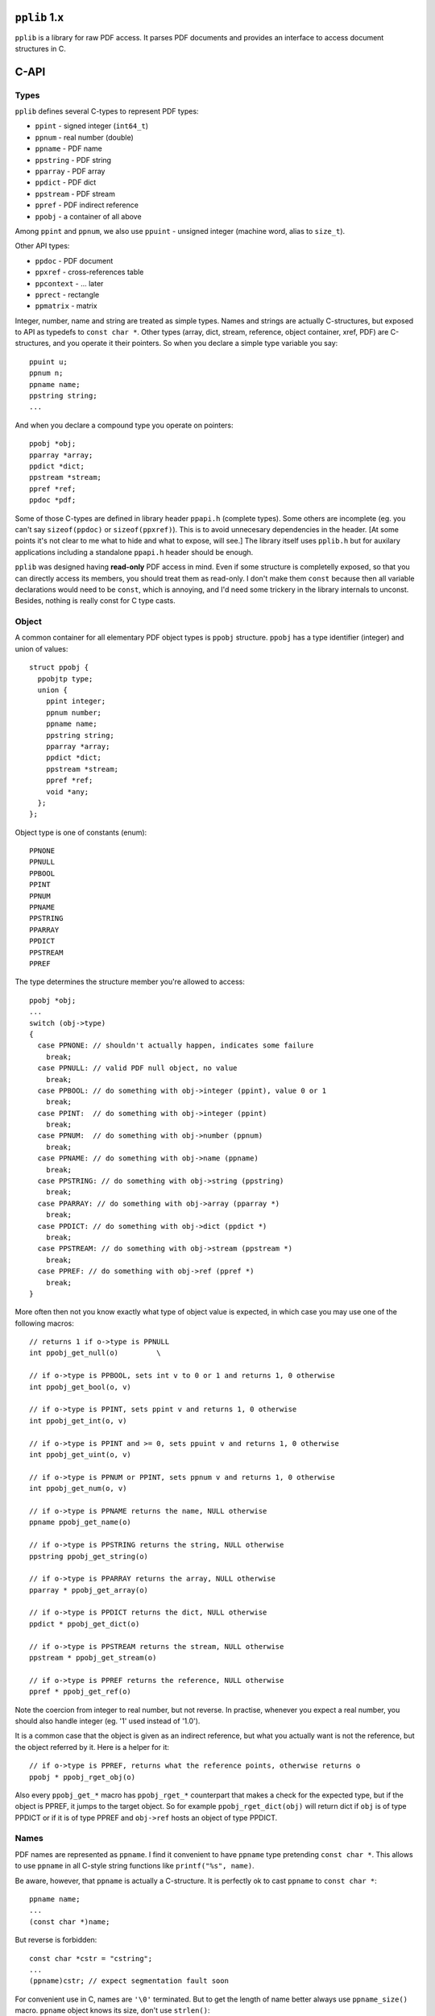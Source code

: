 
``pplib`` 1.x
=============

``pplib`` is a library for raw PDF access. It parses PDF documents and provides an interface to access document structures in C.

C-API
=====

Types
-----

``pplib`` defines several C-types to represent PDF types:

- ``ppint`` - signed integer (``int64_t``)
- ``ppnum`` - real number (double)
- ``ppname`` - PDF name
- ``ppstring`` - PDF string
- ``pparray`` - PDF array
- ``ppdict`` - PDF dict
- ``ppstream`` - PDF stream
- ``ppref`` - PDF indirect reference
- ``ppobj`` - a container of all above

Among ``ppint`` and ``ppnum``, we also use ``ppuint`` - unsigned integer (machine word, alias to ``size_t``).

Other API types:

- ``ppdoc`` - PDF document
- ``ppxref`` - cross-references table
- ``ppcontext`` - ... later
- ``pprect`` - rectangle
- ``ppmatrix`` - matrix

Integer, number, name and string are treated as simple types.
Names and strings are actually C-structures, but exposed to API as typedefs to ``const char *``.
Other types (array, dict, stream, reference, object container, xref, PDF) are C-structures,
and you operate it their pointers. So when you declare a simple type variable you say::

  ppuint u;
  ppnum n;
  ppname name;
  ppstring string;
  ...

And when you declare a compound type you operate on pointers::

  ppobj *obj;
  pparray *array;
  ppdict *dict;
  ppstream *stream;
  ppref *ref;
  ppdoc *pdf;

Some of those C-types are defined in library header ``ppapi.h`` (complete types). Some others are incomplete
(eg. you can't say ``sizeof(ppdoc)`` or ``sizeof(ppxref)``). This is to avoid unnecesary dependencies in
the header. [At some points it's not clear to me what to hide and what to expose, will see.] The library itself
uses ``pplib.h`` but for auxilary applications including a standalone ``ppapi.h`` header should be enough.

``pplib`` was designed having **read-only** PDF access in mind. Even if some structure is completelly exposed,
so that you can directly access its members, you should treat them as read-only. I don't make them ``const`` because
then all variable declarations would need to be ``const``, which is annoying, and I'd need some trickery in the library
internals to unconst. Besides, nothing is really const for C type casts.

Object
------

A common container for all elementary PDF object types is ``ppobj`` structure. ``ppobj`` has a type identifier
(integer) and union of values::

  struct ppobj {
    ppobjtp type;
    union {
      ppint integer;
      ppnum number;
      ppname name;
      ppstring string;
      pparray *array;
      ppdict *dict;
      ppstream *stream;
      ppref *ref;
      void *any;
    };
  };

Object type is one of constants (enum)::

  PPNONE
  PPNULL
  PPBOOL
  PPINT
  PPNUM
  PPNAME
  PPSTRING
  PPARRAY
  PPDICT
  PPSTREAM
  PPREF

The type determines the structure member you're allowed to access::

  ppobj *obj;
  ...
  switch (obj->type)
  {
    case PPNONE: // shouldn't actually happen, indicates some failure
      break;
    case PPNULL: // valid PDF null object, no value
      break;
    case PPBOOL: // do something with obj->integer (ppint), value 0 or 1
      break;
    case PPINT:  // do something with obj->integer (ppint)
      break;
    case PPNUM:  // do something with obj->number (ppnum)
      break;
    case PPNAME: // do something with obj->name (ppname)
      break;
    case PPSTRING: // do something with obj->string (ppstring)
      break;
    case PPARRAY: // do something with obj->array (pparray *)
      break;
    case PPDICT: // do something with obj->dict (ppdict *)
      break;
    case PPSTREAM: // do something with obj->stream (ppstream *)
      break;
    case PPREF: // do something with obj->ref (ppref *)
      break;
  }

More often then not you know exactly what type of object value is expected, in which case
you may use one of the following macros::

  // returns 1 if o->type is PPNULL
  int ppobj_get_null(o)         \

  // if o->type is PPBOOL, sets int v to 0 or 1 and returns 1, 0 otherwise
  int ppobj_get_bool(o, v)

  // if o->type is PPINT, sets ppint v and returns 1, 0 otherwise
  int ppobj_get_int(o, v)

  // if o->type is PPINT and >= 0, sets ppuint v and returns 1, 0 otherwise
  int ppobj_get_uint(o, v)

  // if o->type is PPNUM or PPINT, sets ppnum v and returns 1, 0 otherwise
  int ppobj_get_num(o, v)

  // if o->type is PPNAME returns the name, NULL otherwise
  ppname ppobj_get_name(o)

  // if o->type is PPSTRING returns the string, NULL otherwise
  ppstring ppobj_get_string(o)

  // if o->type is PPARRAY returns the array, NULL otherwise
  pparray * ppobj_get_array(o)

  // if o->type is PPDICT returns the dict, NULL otherwise
  ppdict * ppobj_get_dict(o)

  // if o->type is PPSTREAM returns the stream, NULL otherwise
  ppstream * ppobj_get_stream(o)

  // if o->type is PPREF returns the reference, NULL otherwise
  ppref * ppobj_get_ref(o)

Note the coercion from integer to real number, but not reverse. In practise, whenever you expect a real number,
you should also handle integer (eg. '1' used instead of '1.0').

It is a common case that the object is given as an indirect reference, but what you actually
want is not the reference, but the object referred by it. Here is a helper for it::

  // if o->type is PPREF, returns what the reference points, otherwise returns o
  ppobj * ppobj_rget_obj(o)

Also every ``ppobj_get_*`` macro has ``ppobj_rget_*`` counterpart that makes a check
for the expected type, but if the object is PPREF, it jumps to the target object.
So for example ``ppobj_rget_dict(obj)`` will return dict if ``obj`` is of type PPDICT
or if it is of type PPREF and ``obj->ref`` hosts an object of type PPDICT.

Names
-----

PDF names are represented as ``ppname``.
I find it convenient to have ``ppname`` type pretending ``const char *``. This allows to use ``ppname``
in all C-style string functions like ``printf("%s", name)``.

Be aware, however, that ``ppname`` is actually a C-structure. It is perfectly ok to cast ``ppname`` to ``const char *``::

  ppname name;
  ...
  (const char *)name;

But reverse is forbidden::

  const char *cstr = "cstring";
  ...
  (ppname)cstr; // expect segmentation fault soon

For convenient use in C, names are ``'\0'`` terminated. But to get the length of name better always use
``ppname_size()`` macro. ``ppname`` object knows its size, don't use ``strlen()``::

  size_t ppname_size(ppname name); // macro, returns length of name in bytes

In current implementation names are not hashed anyhow, so name-to-name comparison is not smarter than ``memcmp()``.
Use macros::

  int ppname_is(ppname name, "literal");    // to compare ppname with C-literal string
  int ppname_eq(ppname name, ppname other); // to compare ppname with a different name

If you'll use ``pplib`` to parse contents streams, you may need to distinguish names from operators
(more precisely executable names). Names in PDF are preceeded by '/', executable names aren't. In both
cases PDF parser will produce ``ppname`` but can be distingushed with::

  int ppname_exec(ppname name); // returns non-zero if name is executable

Names are kept in their raw form, with possible PDF specific escapes (in text below we call it **encoded** form).
Leading '/' is omitted, though. One may need a decoded name, with no PDF escapes.
A pair of functions provides a simple interface to switch between those two forms::

  ppname ppname_decoded (ppname name); // returns decoded (unescaped) form of the name
  ppname ppname_encoded (ppname name); // returns encoded (escaped) form of the name

In pretty most cases PDF names contains only letters (no special characters, no escapes), so decoded and encoded forms are identical.
In that case both functions simply return the argument. It is ok to call ``ppname_decoded()`` on already decoded form
and ``ppname_encoded()`` on already encoded form. Both forms are produced by PDF objects parser, so accessing ``ppname`` alter ego
in whatever direction needs no extra decoding or allocation costs.

String
------

PDF strings have the same internal construction as names, so most of names description above applies to strings as well.
``ppstring`` is a typedef of ``const char *``, roughly ``'\0'`` terminiated C-string. To get the size of the string::

  size_t ppstring_size(ppstring string); // macro, returns the length of the string in bytes

Strings are provided in their raw form, preserving PDF specific escapes, but with no
``()`` or ``<>`` delims. To distinguish plain strings from hex strings::

  int ppstring_hex(ppstring string); // macro, returns non zero if hex string

Or if you prefer::

  switch (ppstring_type(string))
  {
    case PPSTRING_PLAIN: // literal string, surrounded by ``(`` and ``)`` in PDF
      break;
    case PPSTRING_BASE16: // hex string, surrounded by ``<`` and ``>`` in PDF
      break;
    case PPSTRING_BASE85: // base85 string surrounded by ``<~`` and ``~>`` in PDF
      break;
  }

The last is actually Postscript specific, not used in PDF, but I think it might appear in contents streams...
No matter how the string is given in PDF (plain or hex), here are two functions to
switch between encoded and decoded strings forms::

  ppstring ppstring_decoded (ppstring string); // returns decoded string possibly with PDF escapes
  ppstring ppstring_encoded (ppstring string); // returns encoded string with no PDF escapes

For hex strings, encoded form contains hex digits, while decoded form contains arbitrary bytes (the result of hex decoding).
Plain strings usually contains printable ASCII characters, but they might contain any binary data.
As with names, objects parser produces both forms. The raw form with PDF escapes (or raw hex form) is considered the main one.
Eg. when you access ``obj->string`` you always get the encoded form. At any moment you can switch to its alter ego.

No matter if the string is plain or hex, if its first two bytes (decoded) are UTF16 BOM, the string
is considered unicode. ``ppstring`` object *knows* it is unicode or not::

  switch (ppstring_utf(string))
  {
    case PPSTRING_UTF16LE: // unicode string, utf16le
      break;
    case PPSTRING_UTF16BE: // unicode string, utf16be
      break;
    default:               // no unicode
  }

Or simply::

  if (ppstring_utf(string) != 0) {
    // handle unicode string
  }

If the string is unicode, BOM remains the part of the string  -- ``pplib`` parser does not strip it.
Unicode or not, encoded or decoded, strings are always C-arrays of bytes and ``ppstring_size()``
always returns the size in bytes.

Array
-----

PDF arrays are represented as ``pparray`` type, which is C-array of ``ppobj`` structures.
To get the size::

  size_t pparray_size(pparray *array) // macro, returns the number of array items

To get ``ppobj *`` at a given index::

  ppobj * pparray_at(array, index)  // macro, returns ppobj * (no index check)
  ppobj * pparray_get(array, index) // macro, returns ppobj * or NULL (with index check)
  ppobj * pparray_get_obj (pparray *array, size_t index);  // function equiv to pparray_get()

Iterating over array elements::

  pparray *array;
  size_t index, size;
  ppobj *obj;
  for (size = pparray_size(array), pparray_first(array, index, obj); index < size; pparray_next(index, obj))
  {
    // do something with index and obj
  }

There is no magic first/next macros, just iteration over pointers. One could also use something like::

  for (index = 0, size = array->size; index < size; ++index)
  {
    obj = pparray_at(array, index);
    // do something with index and obj
  }

When getting values from array and expecting a result of known type, use one of the following::

  int pparray_get_bool (pparray *array, size_t index, int *v);    // get boolean value
  int pparray_get_int (pparray *array, size_t index, ppint *v);   // get ppint value
  int pparray_get_uint (pparray *array, size_t index, ppuint *v); // get ppuint value
  int pparray_get_num (pparray *array, size_t index, ppnum *v);   // get ppnum value
  ppname pparray_get_name (pparray *array, size_t index);         // get ppname value
  ppstring pparray_get_string (pparray *array, size_t index);     // get ppstring value
  pparray * pparray_get_array (pparray *array, size_t index);     // get pparray * value
  ppdict * pparray_get_dict (pparray *array, size_t index);       // get ppdict * value
  ppref * pparray_get_ref (pparray *array, size_t index);         // get ppref * value

As with ``ppobj_get_*`` suite, numeric types getters set the value of a given type and returns 1, if the type matches.
Otherwise sets nothing and returns 0. Other getters return the value if the type matches, or NULL.

Every function from ``pparray_get_*`` suite have its ``pparray_rget_*`` counterpart that
that dereferences indirect objects (as explained for ``ppobj_rget_*`` getters). Note that
there is no ``pparray_get_stream()`` function, as streams in PDF are always indirect.
To get the stream from array use::

  ppstream * pparray_rget_stream (pparray *array, size_t index);

Dict
----

PDF dicts are represented as ``ppdict`` structure, which is C-array of ``ppobj`` with parallel
C-array of ``ppname`` pointers. To get the size of a dict::

  size_t ppdict_size(ppdict *dict) // macro, returns the number of key-val pairs

To get the value at a given index (integer)::

  ppobj * ppdict_at(ppdict *dict, index) // macro, no index check

To get the name (key) at a given index::

  ppname ppdict_key(ppdict *dict, index) // macro, no index check

To iterate over dict key-val pairs::

  ppdict *dict;
  ppname *pkey;
  ppobj *obj;

  for (ppdict_first(dict, pkey, obj); *pkey != NULL; ppdict_next(pkey, obj))
  {
    // do something with *pkey and obj
  }

There is no magic in first/next macros, just iteration through keys and values lists pointers.
For convenient iteration, a list of keys is terminated with NULL, so in the code above ``*pkey != NULL``
is used as the loop condition. One may also iterate via indices::

  ppdict *dict;
  size_t index, size;
  ppname key;
  ppobj *obj;
  for (index = 0, size = ppdict_size(dict); index < size; ++index)
  {
    key = ppdict_key(dict, index);
    obj = ppdict_at(dict, index);
    // do something with key and obj
  }

To get the object associated with a given name, use one of the following::

  ppobj * ppdict_get_obj (ppdict *dict, const char *name);
  int ppdict_get_bool (ppdict *dict, const char *name, int *v);
  int ppdict_get_int (ppdict *dict, const char *name, ppint *v);
  int ppdict_get_uint (ppdict *dict, const char *name, ppuint *v);
  int ppdict_get_num (ppdict *dict, const char *name, ppnum *v);
  ppname ppdict_get_name (ppdict *dict, const char *name);
  ppstring ppdict_get_string (ppdict *dict, const char *name);
  pparray * ppdict_get_array (ppdict *dict, const char *name);
  ppdict * ppdict_get_dict (ppdict *dict, const char *name);
  ppref * ppdict_get_ref (ppdict *dict, const char *name);

Note that all getters accepts ``const char *`` as key, so it is ok to say::

  ppdict_rget_dict(dict, "Resources");

as well as::

  ppdic_rget_dict(dict, name); // ppname name

Every ``ppdict_get_*`` getter has ``ppdict_rget_*`` counterpart that dereferences
indirect objects if necessary. Note that there is no ``ppdict_get_stream()`` function,
but there is::

  ppstream * ppdict_rget_stream (ppdict *dict, const char *name);

So far dicts comes with no names mapping, so by-name dict accessors perform a linear search
through the keys list. PDF dicts are usually small, so it is fast enough.
Building names lookup for every dict in PDF makes no sense I think, as ``pplib`` applications
will query just several dicts I guess.. However, some apps may extensively query
resources, which may refer to hundreds of objects (eg. images). So some mapping for dicts
is still considered.

Stream
------

PDF streams are represented as ``ppstream`` objects. To get the stream dict::

  ppdict * ppstream_dict(ppstream *stream) // macro

To read the stream data::

  uint8_t * ppstream_first (ppstream *stream, size_t *size, int decode);
  uint8_t * ppstream_next (ppstream *stream, size_t *size);
  void ppstream_done (ppstream *stream);

Both ``first` and ``next`` functions return a chunk of stream data and sets the ``size`` of the chunk.
``decode`` parameter tell the reader to decompress the stream (1) or return raw (0). A call to ``ppstream_next()``
must be preceeded by ``ppstream_first()``. Once you're done with the stream, you have to call ``ppstream_done()``,
no matter if the stream has been read to the end or not. The stream data iterator in use::

  uint8_t *data;
  size_t size;
  ppstream *stream;
  int decode = 1; // 1 - get decompressed, 0 - get raw

  for (data = ppstream_first(stream, &size, decode); data != NULL; data = ppstream_next(stream, &size))
  {
    // do something with data and its size
  }
  ppstream_done(stream);

Every subsequent iterator call invalidates the previous reader output, so you have to utilize the returned chunk
of data just after you ot that. So the following is wrong::

  data1 = ppstream_first(stream, &size, 1);
  data2 = ppstream_next(stream, &size);
  data3 = ppstream_next(stream, &size);
  some_output(data1, size);
  some_output(data2, size);

The reader calls usually return the same pointer to internal buffer, just filled with a different data.
``pplib`` allocates reasonably large buffer and fills that buffer on subsequent calls to the reader.

If the source stream has no compression, using both ``decode == 1`` and ``decode == 0`` should give the same result.
You can check if the stream is actually compressed with::

  ppstream_compressed(stream) // macro, returns non zero if /Filter is present

It might be necessary to load the entire stream data at once::

  uint8_t * ppstream_all (ppstream *stream, size_t *size, int decode);

If the initial buffer size is insufficient, it grows until the entire stream data is loaded. You must call
``ppstream_done(stream)`` after using returned data.

``ppstream_done()`` doesn't invalidate the stream object, it just closes its internal reader.
The stream itself remains a valid object (eg. one can read it again if necessary),
but the reader buffer is released. It is actually not freed but kept for future the reuse with that on some other stream,
but you still need to mark it ready for reuse to avoid allocating a separate buffer for every stream you're going to read.

Stream data readers will return ``NULL`` if you haven't close the previous reader process  with ``ppstream_done()``. All below is wrong::

  data1 = ppstream_all(stream, &size, 1);
  data2 = ppstream_all(stream, &size, 1); // data2 == NULL
  // or
  data1 = ppstream_first(stream, &size, 1);
  data2 = ppstream_first(stream, &size, 1); // data2 == NULL
  // or
  data1 = ppstream_first(stream, &size, 1);
  data2 = ppstream_all(stream, &size, 1); // data2 == NULL

To avoid unnecessary dependencies, ``pplib`` does not support image filters (``/DCT``, ``/JPX``, ``/JBIG``, ``/CCITT``).
But it is ok to read the stream with ``decode`` set to 1 on such streams. ``pplib`` assumes that the image is the
final/target stream form and just returns it as-is. Eg. in the case of JPEG (``/DCT`` filtered) image both calls should
give the same results::

  ppstream_all(jpegstream, &jpegsize, 0); // don't decode, return what's there
  ppstream_all(jpegstream, &jpegsize, 1); // decode but found image filter, effectively the same

A bit more about streams memory. As mentioned, ``pplib`` allocates buffers for stream readers. After ``ppstream_done()``,
the stream no longer *owns* the buffer space. But the buffer may remain allocated, to be reused with future readers.
``pplib`` keeps a pool of several buffers. This means, that when you use stream readers, ``pplib`` eats
some memory (1MB or so) that is not freed, even if no streams are used. And even if you free all objects.
If you suffer from this, you can optionally use a pair of functions::

  void ppstream_init_buffers (void);
  void ppstream_free_buffers (void);

The first initializes buffers pool, unless done so far. Currently ``pplib`` cares of it before opening every stream reader,
so it is not obligatory. The second frees a pool of buffers. The intended use is to call ``ppstream_init_buffers()`` once
as kind of library initializer and to call ``ppstream_free_buffers()`` once, as the library finalizer.

Filters
-------

In version v1.00 (20190916) ``ppstream`` API has been extended with filters information.
``ppstream`` knows its filter(s) and keps it as ``stream->filter``::

  // ppstream *stream;
  ppstream_filter *info = &stream->filter;

``ppstream_filter`` is the following structure::

  typedef struct {
    ppstreamtp *filters; // c-array of filter identifiers (enum integers)
    ppdict **params;     // c-array of ppdict pointers
    size_t count;        // number of filters, length of the arrays (typically 1)
  } ppstream_filter;

If ``count > 0`` then ``filters`` member is not NULL. Filters array keeps integer constants::

  PPSTREAM_BASE16    /* /ASCIIHexDecode  */
  PPSTREAM_BASE85    /* /ASCII85Decode   */
  PPSTREAM_RUNLENGTH /* /RunLengthDecode */
  PPSTREAM_FLATE     /* /FlateDecode     */
  PPSTREAM_LZW       /* /LZWDecode       */
  PPSTREAM_CCITT     /* /CCITTFaxDecode  */
  PPSTREAM_DCT       /* /DCTDecode       */
  PPSTREAM_JBIG2     /* /JBIG2Decode     */
  PPSTREAM_JPX       /* /JPXDecode       */
  PPSTREAM_CRYPT     /* /Crypt           */

Params array keeps corresponding filter parameters (``/DecodeParms``) if present. ``params`` member is not NULL
if ``count > 0`` and the stream dict has ``/DecodeParms`` entry. Even if ``params`` is there,
for every N-th filter, ``params[N]`` may be NULL (corresponding to PDF ``null``).

``stream->filter`` keeps the source stream filter information, which may not correspond to the result of stream readers
(``ppstream_first()``, ``ppstream_next()``, ``ppstream_all()``). The get the filters info relevant to the result from readers::

  void ppstream_filter_info (ppstream *stream, ppstream_filter *info, int decode);

The function fills ``ppstream_filter`` structure according to the expected result from stream readers (example 3 shows
how to use it to reconstruct ``/Filter`` and ``/DecodeParms`` when copying the stream to some other PDF).

To convert filter identifier (``ppstreamtp``) to a corresponding PDF filter name::

  const char * ppstream_filter_name[];

To covert ``ppname`` to filter identifier::

  int ppstream_filter_type (ppname filtername, ppstreamtp *filtertype);
  // returns 1 and sets filtertype if filtername is the proper filter name

Additional information about the stream can be fetched from macros::

  ppstream_compressed(stream) /* stream->flags & (PPSTREAM_FILTER|PPSTREAM_IMAGE) */
  ppstream_filtered(stream)   /* stream->flags & PPSTREAM_FILTER */
  ppstream_image(stream)      /* stream->flags * PPSTREAM_IMAGE */

``stream->flags`` is a binary sum of the following::

  PPSTREAM_FILTER        /* set iff the stream filters list has one of: BASE16, BASE85, RUNLENGTH, FLATE, LZW */
  PPSTREAM_IMAGE         /* set iff the stream filters list has one of: CCITT, DCT, JBIG2, JPX */
  PPSTREAM_ENCRYPTED     /* set iff the stream is encrypted */
  PPSTREAM_ENCRYPTED_OWN /* set iff the stream has own CRYPT filter */

Note that ``PPSTREAM_COMPRESSED`` is not there any longer, use ``ppstream_compressed()`` instead.
And there is some more, see ``ppapi.h``.

Ref
---

Indirect objects are represented as ``ppref`` structure. To get the object that the
reference refers to::

  ppobj * ppref_obj(ppref *ref) // macro

``ppref`` structure also keeps the reference number and version, a pointer to cross reference table it belongs
to and others, but I guess you won't need anything but the referenced object. ``pplib`` parser resolves references
on-fly. So if there is a dict with indirect objects::

  <<
    /Type /Page
    /Resources 123 0 R
    ...
  >>

the parser will produce ``ppdict`` with ``Resources`` key pointing the proper ``ppref *`` value.
If you need more, access ``ppref`` members::

  struct ppref {
    ppobj object;           // target object
    ppuint number, version; // identifiers
    size_t offset;          // file offset (useless for you, may be zero for compressed objects)
    ppuint length;          // the length of the original object data
    ppxref *xref;           // cross reference table it belongs to
  };


XRef
----

Cross reference table is exposed as ``ppxref`` (incomplete type, you can only oprate on its pointer).
To get top document xref::

  ppxref * ppdoc_xref (ppdoc *pdf);

To get previous (older) xref::

  ppxref * ppxref_prev (ppxref *xref);

To find an object of a given refnumber::

  ppref * ppxref_find (ppxref *xref, ppuint refnumber);

[Note: since pplib v0.98 in case of documents with incremental update, ``ppxref_find()`` returns
the newest available version of a given object rather than the object in a given body.]

PDF
---

PDF document is represented as ``ppdoc`` structure (incomplete type, you can only operate on its pointer).
To load a document from file::

  ppdoc * ppdoc_load (const char *filename);

To load a document from memory data::

  ppdoc * ppdoc_mem (const void *data, size_t size);

The data is assumed to be a buffer allocated with ``malloc`` - it is freed when destroying ``ppdoc``.

Both loaders returns ``NULL`` on failure.

To free ``ppdoc`` and all objects it refers to::

  void ppdoc_free (ppdoc *pdf);

So far we haven't mention about any explicit object reclaimers. There are no dedicated ``free`` functions
for other objects. You don't allocate or free objects yourself. ``ppdoc`` object is an owner of all
beings it refers to. It also means that every object described so far is alive as long as the containing
``ppdoc`` is alive.

To access main PDF dicts::

  ppdict * ppdoc_trailer(ppdoc *pdf); // returns top xref trailer dict
  ppdict * ppdoc_catalog(ppdoc *pdf); // returns catalog referred from the trailer
  ppdict * ppdoc_info(ppdoc *pdf);    // returns info dict referred from the trailer

To get the PDF version::

  const char * ppdoc_version_string (ppdoc *pdf);    // version string
  int ppdoc_version_number (ppdoc *pdf, int *minor); // minor and major numbers

To get the file size of the source PDF document::

  size_t ppdoc_file_size (ppdoc *pdf);

To get the number of objects in all xrefs::

  ppuint ppdoc_objects (ppdoc *pdf);

To get the approx usage of memory::

  size_t ppdoc_memory (ppdoc *pdf, size_t *waste);

Encryption
----------

``pplib`` handles encrypted (password protected) documents. If a document is encrypted, most of strings and streams are ciphered.
In that form they are unreadable and rather useless, you can't even rewrite such strings/streams as-is to a different PDF output.
It is a common practise to *protect* documents with an empty password. Such documents remain readable in Acrobat (just opens them without prompting
for a password), but some features (eg. printing) may restricted by the application.

When ``pplib`` detects encryption, it follows Acrobat approach and first tries an empty password. If it succeeds, ``pplib`` proceeeds normally, providing
an access to decrypted strings and streams, as if they weren't ciphered. If the document is protected with non-empty password, ``pplib`` gives
a way to provide a password and proceed. Until you provide a password, ``ppdoc`` object returned by ``ppdoc_load()`` function has all object wntries
set to ``null``.

After loading a document you should check encryption status with::

  ppcrypt_status ppdoc_crypt_status (ppdoc *pdf);

``ppcrypt_status`` (integer) may have the following values:

  ``PPCRYPT_NONE`` - no encryption, go ahead
  ``PPCRYPT_DONE`` - encryption present but password succeeded, go ahead
  ``PPCRYPT_PASS`` - encryption present, need non-empty password
  ``PPCRYPT_FAIL`` - invalid or unsupported encryption (eg. undocumented in pdf spec)

If a password is needed, you can provide one with::

  ppcrypt_status ppdoc_crypt_pass (ppdoc *pdf, const void *userpass, size_t userpasslength,
                                               const void *ownerpass, size_t ownerpasslength);

Well, yes, there are actually two passwords in encrypted documents. Relation between them is obscure to me, but enough
to know that having one of them is enough to decrypt the document. If you know the password, you probably mean
``userpass``, in which case you should put ``NULL`` as ``ownerpass``. The function returns ``PPCRYPT_DONE`` if the password
succeeds and the previous status otherwise. Your custom loader function may look like that::

  ppdoc *pdf;
  pdf = ppdoc_load("file.pdf");
  if (pdf == NULL)
    return NULL;
  switch (ppdoc_crypt_status(pdf))
  {
    case PPCRYPT_NONE:
    case PPCRYPT_DONE:
      return pdf;
    case PPCRYPT_PASS:
      if (ppdoc_crypt_pass(pdf, "dummy", 5, NULL, 0) == PPCRYPT_DONE ||
          ppdoc_crypt_pass(pdf, NULL, 0, "dummy", 5) == PPCRYPT_DONE)
        return pdf;
      printf("sorry, password needed\n");
      ppdoc_free(pdf);
      return NULL;
    case PPCRYPT_FAIL:
      printf("sorry, encryption failed\n");
      ppdoc_free(pdf);
      return NULL;
  }

[If you get ``PPCRYPT_FAIL`` it might mean *I failed*, so treat as a bug.]

If you'd like to know what permissions are given/restricted to encrypted document::

  ppint ppdoc_permissions (ppdoc *pdf);

Returned value can be queried with the following binary flags (you can verify with Acrobat *File -> Properties -> Security* tab)::

  PPDOC_ALLOW_PRINT       // printing
  PPDOC_ALLOW_MODIFY      // filling form fields, signing, creating template pages
  PPDOC_ALLOW_COPY        // copying, copying for accessibility
  PPDOC_ALLOW_ANNOTS      // filling form fields, copying, signing
  PPDOC_ALLOW_EXTRACT     // contents copying for accessibility
  PPDOC_ALLOW_ASSEMBLY    // (no effect)
  PPDOC_ALLOW_PRINT_HIRES // (no effect)

``pplib`` does absolutelly nothing with permissions, it cares only to decrypt the document. As mentioned, encryption applies to strings
and streams. ``pplib`` decrypt strings when parsing document objects, so the result you get is *normal* (not ciphered).
Streams are decrypted whenever you access them. Even if you ask for a raw stream data, you'll get a raw (compressed) stream, but decrypted.
So except the check to ``ppdoc_crypt_status()``, you shouldn't bother about encryption.

In encrypted documents most of streams are encrypted. To check if a given stream is encrypted::

  ppstream_encrypted(stream) // macro, returns non-zero if encrypted

Encryption is independent from compression, don't confuse with ``ppstream_compressed()``

Pages
-----

Several helpers to deal with pages. To get the number of pages::

  ppuint ppdoc_page_count (ppdoc *pdf);

To access the root pages tree node::

  ppref * ppdoc_pages(ppdoc *pdf);

To get the page reference at a given index::

  ppref * ppdoc_page (ppdoc *pdf, ppuint index);

``index`` is a page number. First page has number 1. For index out of bounds ``ppdoc_page()`` returns NULL.
Iterating over pages using index from 1 to ``ppdoc_page_count()`` and calling ``ppdoc_page()`` on each iteration
would be suboptimal. Here is a dedicted iterator for this::

  ppref *  ppdoc_first_page (ppdoc *pdf);
  ppref * ppdoc_next_page (ppdoc *pdf);

The iterator in use::

  ppdoc *pdf;
  ppref *ref;
  ppdict *dict;
  int pageno;

  pdf = ppdoc_load("file.pdf");
  for (ref = ppdoc_first_page(pdf), pageno = 1; ref != NULL; ref = ppdoc_next_page(pdf), ++pageno)
  {
    dict = ppref_obj(obj)->dict; // take for granted it is a dict
    // do something with the page dict
  }

Functions related to pages return ``ppref *`` ensured to contain dict object, so you don't need sanity
type checks here.

Contents
--------

PDF page contents can be given as a stream or array of streams. Here is a convenience iterator over page
contents streams::

  ppstream * ppcontents_first (ppdict *dict);
  ppstream * ppcontents_next (ppdict *dict, ppstream *stream);

A complete example of contents stream parser use is given below (example 2).
But before we get there, we need to introduce ``ppcontext`` object. Conceptually,
``ppcontext`` is an owner (memory handler) of objects created on demand (beyond the ``ppdoc``).
So far used only with contents stream parser, which might produce quite some data that we want
to release just after used. To create a new context::

  pcontext * ppcontext_new (void);

It initializes a new context and its internal memory heap, taking about 64kB on start. After that,
the context is ready to produce objects (contents parsing functions below). Once objects produced
from a given context are no longer needed::

  void ppcontext_done (ppcontext *context);

It restores the context to its initial state, as after ``ppcontext_new()``. It means that the context
is ready to produce another bunch of beings (in the example below, all objects from the next page contents).
Once the context is not needed anymore::

  void ppcontext_free (ppcontext *context);

Now, contents stream parser functions take the context as an argument. Iterator form of contents stream parser
that allows to process the contents operator by operator::

  ppobj * ppcontents_first_op (ppcontext *context, ppstream *stream, size_t *psize, ppname *pname);
  ppobj * ppcontents_next_op (ppcontext *context, ppstream *stream, size_t *psize, ppname *pname);

Returned ``ppobj *`` is a pointer to operands list. ``*psize`` is the number of operands on stack.
The operator itself is stored as ``*pname``.

To parse the entire contents stream at once with no stop at every operator::

  ppobj * ppcontents_parse (ppcontext *context, ppstream *stream, size_t *psize);

Returns probably quite long list of all parsed objects (operands and operatos) in one piece.
The number of objects is stored to ``*psize``.

[Contents may contain so called inline images, that breaks a simple scheme of operands / operator syntax::

  BI <keyval pairs> ID <binary image data> EI

Contents parser treats this genuine triplet as a single piece, producing two operands (dict and string)
followed by ``EI`` operator name.]

Boxes
-----

Boxes (rectangles) in PDF are roughly 4-number arrays, but with a special intent.
``pplib`` provides a basic interface for these special arrays::

  typedef struct {
    ppnum lx, ly, rx, ry;
  } pprect;

This type is used only by helper functions - PDF parser is not aware of the rectangle type.
To convert ``pparray`` to ``pprect``::

  pprect * pparray_to_rect (pparray *array, pprect *rect); // returns rect or NULL

In example::

  pprect rect;
  if (pparray_to_rect(array, &rect) != NULL)
   ; // do something with rect

To get some image bounding box::

  pprect * ppdict_get_rect (ppdict *dict, const char *name, pprect *rect);
  // eg. ppdict_get_rect(imagedict, "BBox", &rect)

To get some page box::

  pprect * ppdict_get_box (ppdict *dict, const char *name, pprect *rect);
  // eg. ppdict_get_box(pagedict, "MediaBox", &rect)

The later not only checks the pagedict, but also goes through parent page nodes.

Transforms
----------

Transformations are given as 6-number arrays, but with a special intent.
``pplib`` provides a basic interface for these special arrays::

  typedef struct {
    ppnum xx, xy, yx, yy, x, y;
  } ppmatrix;

This type is used only by helper functions - PDF parser is not aware of the matrix type.
To convert ``pparray`` to ``ppmatrix``::

  ppmatrix * pparray_to_matrix (pparray *array, ppmatrix *matrix);

In example::

  ppmatrix matrix;
  if (pparray_to_matrix(array, &matrix) != NULL)
    ; // do something with matrix

To get the matrix from dict::

  ppmatrix * ppdict_get_matrix (ppdict *dict, const char *name, ppmatrix *matrix);
  // eg. ppdict_get_matrix(imagedict, "Matrix", &matrix)

Errors handling
---------------

``pplib`` is not verbose, but might happen that it needs to log some error message, eg. when parsing
of some PDF boject fails due to invalid offsets. By default, ``pplib`` prints the message to stdout, eg.::

  invalid 123 0 R object at offset 123123

To replace the default logger, you can provide your own::

  void pplog_callback (pplogger_callback logger, void *alien);

``pplogger_callback`` is a function::

  void your_callback (const char *message, void *alien);

In example, to redirect messages to stderr you may define a function::

  void your_callback (const char *message, void *alien)
  {
    fprintf((FILE *)alien, "\nooops: %s\n", message);
  }

Then set the callback somewhere before loading documents::

  pplog_callback(your_callback, stderr);

(example 2 uses that).

To set the default log messages prefix, eg. ``pplib:``, use::

  int pplog_prefix (const char *prefix)

Default is empty. The function succeeds if provided prefix is reasonably short (less then 32 bytes).
